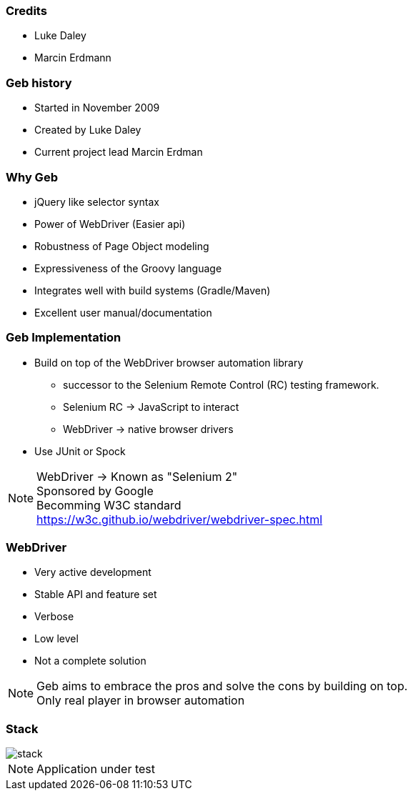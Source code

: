 === Credits

* Luke Daley
* Marcin Erdmann

=== Geb history

* Started in November 2009
* Created by Luke Daley
* Current project lead Marcin Erdman

=== Why Geb

* jQuery like selector syntax
* Power of WebDriver (Easier api)
* Robustness of Page Object modeling
* Expressiveness of the Groovy language
* Integrates well with build systems (Gradle/Maven)
* Excellent user manual/documentation

=== Geb Implementation

* Build on top of the WebDriver browser automation library
** successor to the Selenium Remote Control (RC) testing framework.

** Selenium RC -> JavaScript to interact
** WebDriver -> native browser drivers
* Use JUnit or Spock

[NOTE.speaker]
WebDriver -> Known as "Selenium 2" +
Sponsored by Google +
Becomming W3C standard +
https://w3c.github.io/webdriver/webdriver-spec.html

=== WebDriver

* Very active development
* Stable API and feature set
* Verbose
* Low level
* Not a complete solution

[NOTE.speaker]
Geb aims to embrace the pros and solve the cons by building on top. +
Only real player in browser automation


=== Stack

image::stack.png[]

[NOTE.speaker]
Application under test